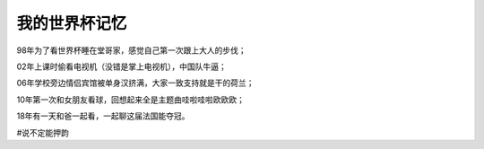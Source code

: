 我的世界杯记忆
==============
98年为了看世界杯睡在堂哥家，感觉自己第一次跟上大人的步伐；

02年上课时偷看电视机（没错是掌上电视机），中国队牛逼；

06年学校旁边情侣宾馆被单身汉挤满，大家一致支持就是干的荷兰；

10年第一次和女朋友看球，回想起来全是主题曲哇啦哇啦欧欧欧；

18年有一天和爸一起看，一起聊这届法国能夺冠。

#说不定能押韵